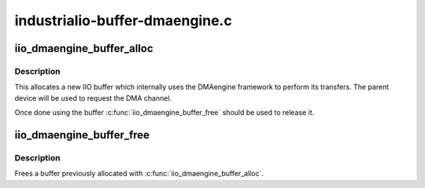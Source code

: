.. -*- coding: utf-8; mode: rst -*-

===============================
industrialio-buffer-dmaengine.c
===============================


.. _`iio_dmaengine_buffer_alloc`:

iio_dmaengine_buffer_alloc
==========================

.. c:function:: struct iio_buffer *iio_dmaengine_buffer_alloc (struct device *dev, const char *channel)

    Allocate new buffer which uses DMAengine

    :param struct device \*dev:
        Parent device for the buffer

    :param const char \*channel:
        DMA channel name, typically "rx".



.. _`iio_dmaengine_buffer_alloc.description`:

Description
-----------

This allocates a new IIO buffer which internally uses the DMAengine framework
to perform its transfers. The parent device will be used to request the DMA
channel.

Once done using the buffer :c:func:`iio_dmaengine_buffer_free` should be used to
release it.



.. _`iio_dmaengine_buffer_free`:

iio_dmaengine_buffer_free
=========================

.. c:function:: void iio_dmaengine_buffer_free (struct iio_buffer *buffer)

    Free dmaengine buffer

    :param struct iio_buffer \*buffer:
        Buffer to free



.. _`iio_dmaengine_buffer_free.description`:

Description
-----------

Frees a buffer previously allocated with :c:func:`iio_dmaengine_buffer_alloc`.


